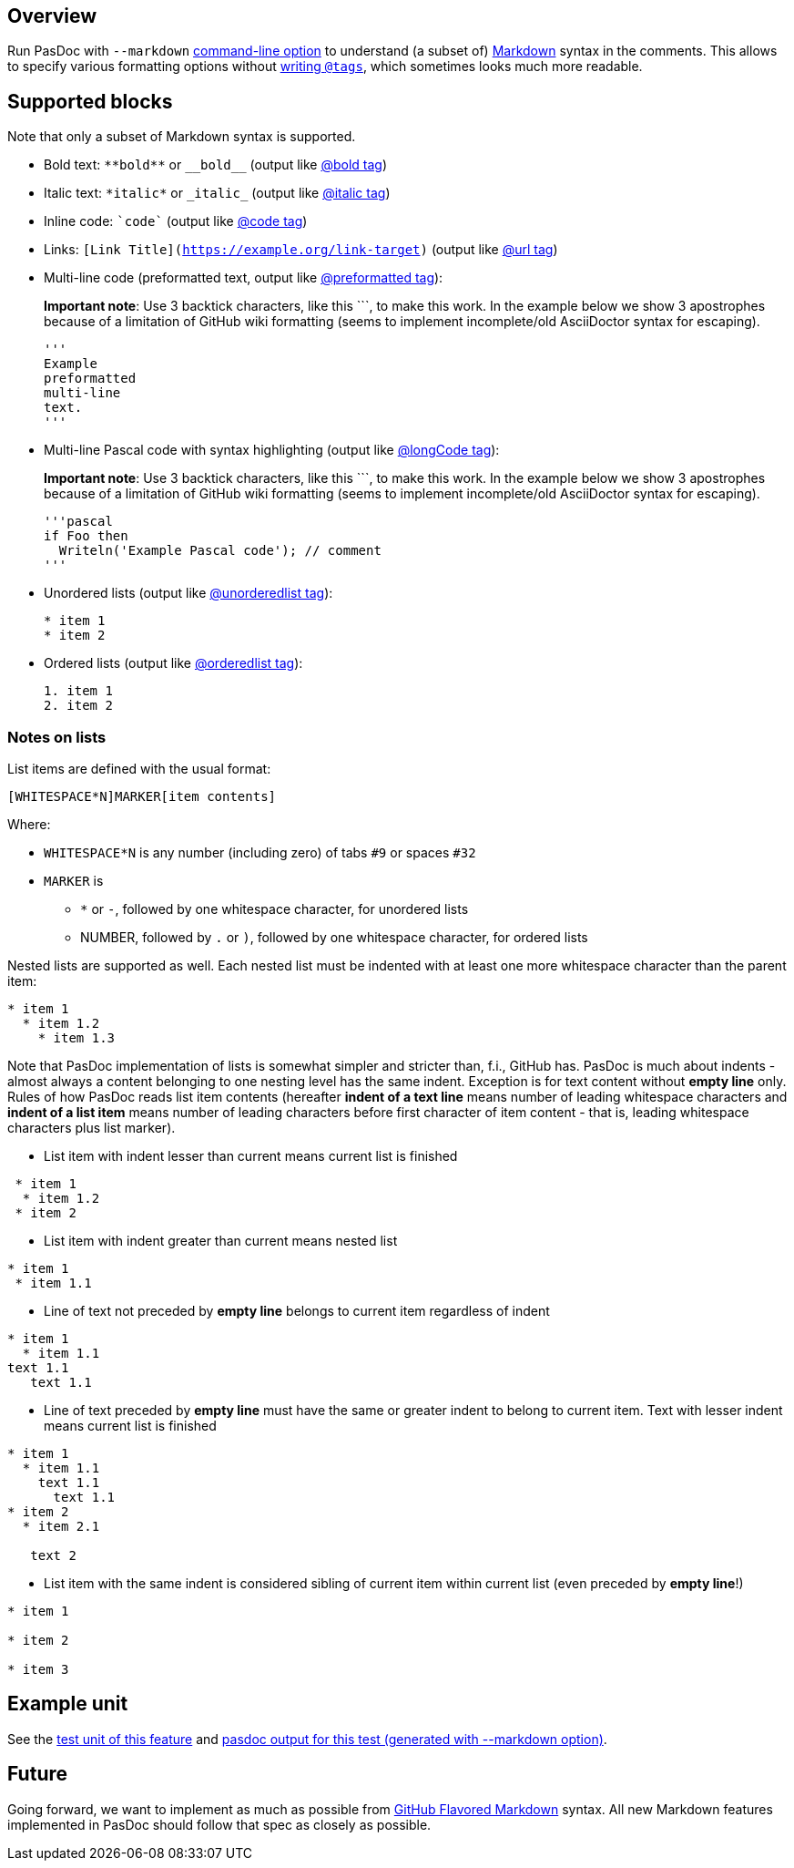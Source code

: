 ## [[overview]] Overview

Run PasDoc with `--markdown` link:CommandLine[command-line option] to understand (a subset of) https://github.github.com/gfm[Markdown] syntax in the comments. This allows to specify various formatting options without link:SupportedTags[writing `@tags`], which sometimes looks much more readable.

## [[sup-blocks]] Supported blocks

Note that only a subset of Markdown syntax is supported.

* Bold text: `+**bold**+` or `+__bold__+` (output like link:BoldAndItalicTags[@bold tag])
* Italic text: `+*italic*+` or `+_italic_+` (output like link:BoldAndItalicTags[@italic tag])
* Inline code: `++`code`++` (output like link:CodeTag[@code tag])
* Links: `[Link Title](https://example.org/link-target)` (output like link:UrlTag[@url tag])
* Multi-line code (preformatted text, output like link:PreformattedTag[@preformatted tag]): 
+
*Important note*: Use 3 backtick characters, like this +```+, to  make this work. In the example below we show 3 apostrophes because of a limitation of GitHub wiki formatting (seems to implement incomplete/old AsciiDoctor syntax for escaping).
+
[source]  
----
'''
Example 
preformatted
multi-line
text.
'''
----


* Multi-line Pascal code with syntax highlighting (output like link:LongCodeTag[@longCode tag]): 
+
*Important note*: Use 3 backtick characters, like this +```+, to  make this work. In the example below we show 3 apostrophes because of a limitation of GitHub wiki formatting (seems to implement incomplete/old AsciiDoctor syntax for escaping).
+
[source]  
----
'''pascal
if Foo then
  Writeln('Example Pascal code'); // comment
'''
----


* Unordered lists (output like link:ListTags[@unorderedlist tag]):
+
[source]  
----
* item 1
* item 2
----
* Ordered lists (output like link:ListTags[@orderedlist tag]):
+
[source]
----
1. item 1
2. item 2
----

### Notes on lists

List items are defined with the usual format:

[source]
----
[WHITESPACE*N]MARKER[item contents]
----

Where:

* `WHITESPACE*N` is any number (including zero) of tabs `#9` or spaces `#32`
* `MARKER` is
   - `*` or `-`, followed by one whitespace character, for unordered lists
   - NUMBER, followed by `.` or `)`, followed by one whitespace character, for ordered lists

Nested lists are supported as well. Each nested list must be indented with at least one more whitespace character than the parent item:

[source]  
----
* item 1
  * item 1.2
    * item 1.3
----

Note that PasDoc implementation of lists is somewhat simpler and stricter than, f.i., GitHub has. 
PasDoc is much about indents - almost always a content belonging to one nesting level has the same indent. Exception is for text content without **empty line** only.
Rules of how PasDoc reads list item contents (hereafter **indent of a text line** means number of leading whitespace characters and **indent of a list item** means number of leading characters before first character of item content - that is, leading whitespace characters plus list marker).

* List item with indent lesser than current means current list is finished
[source]  
----
 * item 1
  * item 1.2
 * item 2
----

* List item with indent greater than current means nested list
[source]  
----
* item 1
 * item 1.1
----

* Line of text not preceded by **empty line** belongs to current item regardless of indent
[source]  
----
* item 1
  * item 1.1
text 1.1
   text 1.1
----

* Line of text preceded by **empty line** must have the same or greater indent to belong to current item. Text with lesser indent means current list is finished

[source]  
----
* item 1
  * item 1.1
    text 1.1
      text 1.1
* item 2
  * item 2.1

   text 2
----

* List item with the same indent is considered sibling of current item within current list (even preceded by **empty line**!)

[source]  
----
* item 1

* item 2

* item 3
----

## [[example-unit]] Example unit

See the https://github.com/pasdoc/pasdoc/blob/master/tests/testcases/ok_markdown.pas[test unit of this feature] and https://raw.githubusercontent.com/pasdoc/pasdoc/master/tests/testcases_output/html/ok_markdown/ok_markdown.html[pasdoc output for this test (generated with --markdown option)].

## [[future]] Future

Going forward, we want to implement as much as possible from https://github.github.com/gfm/[GitHub Flavored Markdown] syntax. All new Markdown features implemented in PasDoc should follow that spec as closely as possible.